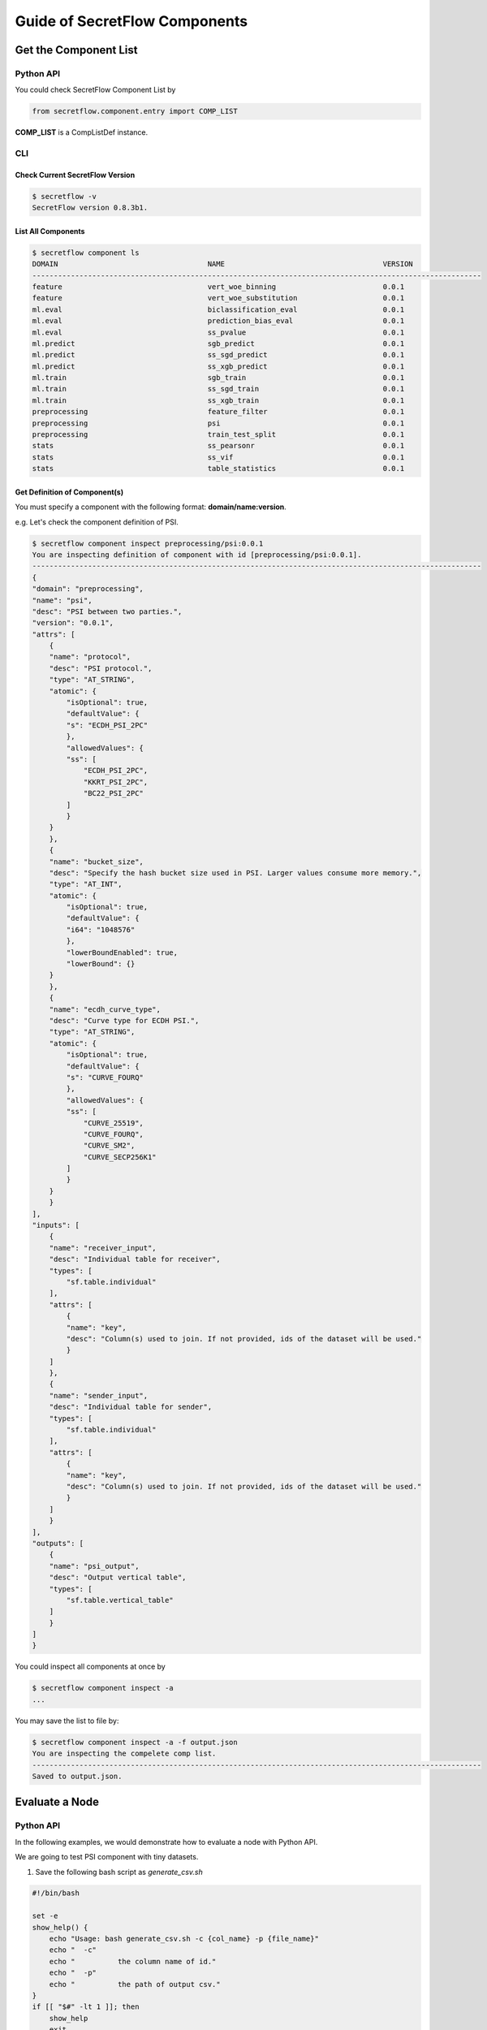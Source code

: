 Guide of SecretFlow Components
==============================

Get the Component List
----------------------

Python API
^^^^^^^^^^
You could check SecretFlow Component List by

.. code-block:: python

    from secretflow.component.entry import COMP_LIST

**COMP_LIST** is a CompListDef instance.


CLI
^^^
Check Current SecretFlow Version
++++++++++++++++++++++++++++++++

.. code-block:: sh

    $ secretflow -v
    SecretFlow version 0.8.3b1.

List All Components
++++++++++++++++++++

.. code-block:: sh

    $ secretflow component ls
    DOMAIN                                   NAME                                     VERSION
    ---------------------------------------------------------------------------------------------------------
    feature                                  vert_woe_binning                         0.0.1
    feature                                  vert_woe_substitution                    0.0.1
    ml.eval                                  biclassification_eval                    0.0.1
    ml.eval                                  prediction_bias_eval                     0.0.1
    ml.eval                                  ss_pvalue                                0.0.1
    ml.predict                               sgb_predict                              0.0.1
    ml.predict                               ss_sgd_predict                           0.0.1
    ml.predict                               ss_xgb_predict                           0.0.1
    ml.train                                 sgb_train                                0.0.1
    ml.train                                 ss_sgd_train                             0.0.1
    ml.train                                 ss_xgb_train                             0.0.1
    preprocessing                            feature_filter                           0.0.1
    preprocessing                            psi                                      0.0.1
    preprocessing                            train_test_split                         0.0.1
    stats                                    ss_pearsonr                              0.0.1
    stats                                    ss_vif                                   0.0.1
    stats                                    table_statistics                         0.0.1

Get Definition of Component(s)
++++++++++++++++++++++++++++++

You must specify a component with the following format: **domain/name:version**.

e.g. Let's check the component definition of PSI.

.. code-block:: sh

    $ secretflow component inspect preprocessing/psi:0.0.1
    You are inspecting definition of component with id [preprocessing/psi:0.0.1].
    ---------------------------------------------------------------------------------------------------------
    {
    "domain": "preprocessing",
    "name": "psi",
    "desc": "PSI between two parties.",
    "version": "0.0.1",
    "attrs": [
        {
        "name": "protocol",
        "desc": "PSI protocol.",
        "type": "AT_STRING",
        "atomic": {
            "isOptional": true,
            "defaultValue": {
            "s": "ECDH_PSI_2PC"
            },
            "allowedValues": {
            "ss": [
                "ECDH_PSI_2PC",
                "KKRT_PSI_2PC",
                "BC22_PSI_2PC"
            ]
            }
        }
        },
        {
        "name": "bucket_size",
        "desc": "Specify the hash bucket size used in PSI. Larger values consume more memory.",
        "type": "AT_INT",
        "atomic": {
            "isOptional": true,
            "defaultValue": {
            "i64": "1048576"
            },
            "lowerBoundEnabled": true,
            "lowerBound": {}
        }
        },
        {
        "name": "ecdh_curve_type",
        "desc": "Curve type for ECDH PSI.",
        "type": "AT_STRING",
        "atomic": {
            "isOptional": true,
            "defaultValue": {
            "s": "CURVE_FOURQ"
            },
            "allowedValues": {
            "ss": [
                "CURVE_25519",
                "CURVE_FOURQ",
                "CURVE_SM2",
                "CURVE_SECP256K1"
            ]
            }
        }
        }
    ],
    "inputs": [
        {
        "name": "receiver_input",
        "desc": "Individual table for receiver",
        "types": [
            "sf.table.individual"
        ],
        "attrs": [
            {
            "name": "key",
            "desc": "Column(s) used to join. If not provided, ids of the dataset will be used."
            }
        ]
        },
        {
        "name": "sender_input",
        "desc": "Individual table for sender",
        "types": [
            "sf.table.individual"
        ],
        "attrs": [
            {
            "name": "key",
            "desc": "Column(s) used to join. If not provided, ids of the dataset will be used."
            }
        ]
        }
    ],
    "outputs": [
        {
        "name": "psi_output",
        "desc": "Output vertical table",
        "types": [
            "sf.table.vertical_table"
        ]
        }
    ]
    }


You could inspect all components at once by

.. code-block:: sh

    $ secretflow component inspect -a
    ...

You may save the list to file by:

.. code-block:: sh

    $ secretflow component inspect -a -f output.json
    You are inspecting the compelete comp list.
    ---------------------------------------------------------------------------------------------------------
    Saved to output.json.


Evaluate a Node
---------------

Python API
^^^^^^^^^^

In the following examples, we would demonstrate how to evaluate a node with Python API.

We are going to test PSI component with tiny datasets.

1. Save the following bash script as *generate_csv.sh*

.. code-block:: bash

    #!/bin/bash

    set -e
    show_help() {
        echo "Usage: bash generate_csv.sh -c {col_name} -p {file_name}"
        echo "  -c"
        echo "          the column name of id."
        echo "  -p"
        echo "          the path of output csv."
    }
    if [[ "$#" -lt 1 ]]; then
        show_help
        exit
    fi

    while getopts ":c:p:" OPTION; do
        case $OPTION in
        c)
            COL_NAME=$OPTARG
            ;;
        p)
            FILE_PATH=$OPTARG
            ;;
        *)
            echo "Incorrect options provided"
            exit 1
            ;;
        esac
    done


    # header
    echo $COL_NAME > $FILE_PATH

    # generate 800 random int
    for ((i=0; i<800; i++))
    do
    # from 0 to 1000
    id=$(shuf -i 0-1000 -n 1)

    # check duplicates
    while grep -q "^$id$" $FILE_PATH
    do
        id=$(shuf -i 0-1000 -n 1)
    done

    # write
    echo "$id" >> $FILE_PATH
    done

    echo "Generated csv file is $FILE_PATH."


Then generate input for two parties.

.. code-block:: bash

    mkdir -p /tmp/alice
    sh generate_csv.sh -c id1 -p /tmp/alice/input.csv

    mkdir -p /tmp/bob
    sh generate_csv.sh -c id2 -p /tmp/bob/input.csv


2. Save the following Python code as *psi_demo.py*

.. code-block:: python

    import json

    from secretflow.component.entry import comp_eval
    from secretflow.spec.extend.cluster_pb2 import (
        SFClusterConfig,
        SFClusterDesc,
    )
    from secretflow.spec.v1.component_pb2 import Attribute
    from secretflow.spec.v1.data_pb2 import (
        DistData,
        TableSchema,
        IndividualTable,
        StorageConfig,
    )
    from secretflow.spec.v1.evaluation_pb2 import NodeEvalParam
    import click


    @click.command()
    @click.argument("party", type=str)
    def run(party: str):
        desc = SFClusterDesc(
            parties=["alice", "bob"],
            devices=[
                SFClusterDesc.DeviceDesc(
                    name="spu",
                    type="spu",
                    parties=["alice", "bob"],
                    config=json.dumps(
                        {
                            "runtime_config": {"protocol": "REF2K", "field": "FM64"},
                            "link_desc": {
                                "connect_retry_times": 60,
                                "connect_retry_interval_ms": 1000,
                                "brpc_channel_protocol": "http",
                                "brpc_channel_connection_type": "pooled",
                                "recv_timeout_ms": 1200 * 1000,
                                "http_timeout_ms": 1200 * 1000,
                            },
                        }
                    ),
                ),
                SFClusterDesc.DeviceDesc(
                    name="heu",
                    type="heu",
                    parties=[],
                    config=json.dumps(
                        {
                            "mode": "PHEU",
                            "schema": "paillier",
                            "key_size": 2048,
                        }
                    ),
                ),
            ],
        )

        sf_cluster_config = SFClusterConfig(
            desc=desc,
            public_config=SFClusterConfig.PublicConfig(
                ray_fed_config=SFClusterConfig.RayFedConfig(
                    parties=["alice", "bob"],
                    addresses=[
                        "127.0.0.1:61041",
                        "127.0.0.1:61042",
                    ],
                ),
                spu_configs=[
                    SFClusterConfig.SPUConfig(
                        name="spu",
                        parties=["alice", "bob"],
                        addresses=[
                            "127.0.0.1:61045",
                            "127.0.0.1:61046",
                        ],
                    )
                ],
            ),
            private_config=SFClusterConfig.PrivateConfig(
                self_party=party,
                ray_head_addr="local",  # local means setup a Ray cluster instead connecting to an existed one.
            ),
        )

        # check https://www.secretflow.org.cn/docs/spec/latest/zh-Hans/intro#nodeevalparam for details.
        sf_node_eval_param = NodeEvalParam(
            domain="preprocessing",
            name="psi",
            version="0.0.1",
            attr_paths=[
                "protocol",
                "sort",
                "bucket_size",
                "ecdh_curve_type",
                "input/receiver_input/key",
                "input/sender_input/key",
            ],
            attrs=[
                Attribute(s="ECDH_PSI_2PC"),
                Attribute(b=True),
                Attribute(i64=1048576),
                Attribute(s="CURVE_FOURQ"),
                Attribute(ss=["id1"]),
                Attribute(ss=["id2"]),
            ],
            inputs=[
                DistData(
                    name="receiver_input",
                    type="sf.table.individual",
                    data_refs=[
                        DistData.DataRef(uri="input.csv", party="alice", format="csv"),
                    ],
                ),
                DistData(
                    name="sender_input",
                    type="sf.table.individual",
                    data_refs=[
                        DistData.DataRef(uri="input.csv", party="bob", format="csv"),
                    ],
                ),
            ],
            output_uris=[
                "output.csv",
            ],
        )

        sf_node_eval_param.inputs[0].meta.Pack(
            IndividualTable(
                schema=TableSchema(
                    id_types=["str"],
                    ids=["id1"],
                ),
                line_count=-1,
            ),
        )

        sf_node_eval_param.inputs[1].meta.Pack(
            IndividualTable(
                schema=TableSchema(
                    id_types=["str"],
                    ids=["id2"],
                ),
                line_count=-1,
            ),
        )

        storage_config = StorageConfig(
            type="local_fs",
            local_fs=StorageConfig.LocalFSConfig(wd=f"/tmp/{party}"),
        )

        res = comp_eval(sf_node_eval_param, storage_config, sf_cluster_config)

        print(f'Node eval res is \n{res}')


    if __name__ == "__main__":
        run()


3. In two separate terminals, run

.. code-block:: python
    $ python psi_demo.py alice

.. code-block:: python
    $ python psi_demo.py bob

You should see the following output at both terminals:

.. code-block:: python

   Node eval res is
   outputs {
     name: "output.csv"
     type: "sf.table.vertical_table"
     system_info {
     }
     meta {
       type_url: "type.googleapis.com/secretflow.spec.v1.VerticalTable"
       value: "\n\n\n\003id1\"\003str\n\n\n\003id2\"\003str\020\211\005"
     }
     data_refs {
       uri: "output.csv"
       party: "alice"
       format: "csv"
     }
     data_refs {
       uri: "output.csv"
       party: "bob"
       format: "csv"
     }
   }

4. Check result at */tmp/alice/output.csv* and */tmp/bob/output.csv*. The content of two files should be same except the header.

CLI
^^^

You could also use SecretFlow CLI to evaluate a node.

.. code-block:: sh

    $ secretflow component run --log_file={log_file} --result_file={result_file_path} --eval_param={encoded_eval_param} --storage={encoded_storage_config} --cluster={encoded_cluster_def}


- log_file: log file path.
- result_file: result file path.
- eval_param: base64-encoded NodeEvalParam prototext.
- storage: base64-encoded StorageConfig prototext.
- cluster: base64-encoded SFClusterConfig prototext.

Since you need to encode prototext to use CLI, we don't expect you to use SecretFlow CLI for node evaluation.

Create a Component
------------------

Python API
^^^^^^^^^^

If you want to create a new component in SecretFlow, you may check one of simplest component:
`secretflow/component/preprocessing/data_prep/train_test_split.py <https://github.com/secretflow/secretflow/blob/main/secretflow/component/preprocessing/data_prep/train_test_split.py>`_

The brief steps to build a SecretFlow Component are:

1. Create a new file under **secretflow/component/** .

2. Create a Component class with **secretflow.component.component.Component**:

.. code-block:: python

   from secretflow.component.component import Component

   train_test_split_comp = Component(
       "train_test_split",
       domain="preprocessing",
       version="0.0.1",
       desc="""Split datasets into random train and test subsets.
       Please check: https://scikit-learn.org/stable/modules/generated/sklearn.model_selection.train_test_split.html
       """,
   )

3. Declare attributes and IO.

.. code-block:: python

   from secretflow.component.component import IoType
   from secretflow.component.data_utils import DistDataType

   train_test_split_comp.float_attr(
       name="train_size",
       desc="Proportion of the dataset to include in the train subset.",
       is_list=False,
       is_optional=True,
       default_value=0.75,
       allowed_values=None,
       lower_bound=0.0,
       upper_bound=1.0,
       lower_bound_inclusive=True,
       upper_bound_inclusive=True,
   )
   train_test_split_comp.float_attr(
       name="test_size",
       desc="Proportion of the dataset to include in the test subset.",
       is_list=False,
       is_optional=True,
       default_value=0.25,
       allowed_values=None,
       lower_bound=0.0,
       upper_bound=1.0,
       lower_bound_inclusive=True,
       upper_bound_inclusive=True,
   )
   train_test_split_comp.int_attr(
       name="random_state",
       desc="Specify the random seed of the shuffling.",
       is_list=False,
       is_optional=True,
       default_value=1234,
   )
   train_test_split_comp.bool_attr(
       name="shuffle",
       desc="Whether to shuffle the data before splitting.",
       is_list=False,
       is_optional=True,
       default_value=True,
   )
   train_test_split_comp.io(
       io_type=IoType.INPUT,
       name="input_data",
       desc="Input dataset.",
       types=[DistDataType.VERTICAL_TABLE],
       col_params=None,
   )
   train_test_split_comp.io(
       io_type=IoType.OUTPUT,
       name="train",
       desc="Output train dataset.",
       types=[DistDataType.VERTICAL_TABLE],
       col_params=None,
   )
   train_test_split_comp.io(
       io_type=IoType.OUTPUT,
       name="test",
       desc="Output test dataset.",
       types=[DistDataType.VERTICAL_TABLE],
       col_params=None,
   )

4. Declare evaluation function.

.. code-block:: python

   from secretflow.spec.v1.data_pb2 import DistData

   # Signature of eval_fn must be
   #  func(*, ctx, attr_0, attr_1, ..., input_0, input_1, ..., output_0, output_1, ...) -> typing.Dict[str, DistData]
   # All the arguments are keyword-only, so orders don't matter.
   @train_test_split_comp.eval_fn
   def train_test_split_eval_fn(
       *, ctx, train_size, test_size, random_state, shuffle, input_data, train, test
   ):
       # Please check more examples to learn component utils.
       # ctx includes some parsed cluster def and other useful meta.

       # The output of eval_fn is a map of DistDatas of which keys are output names.
       return {"train": DistData(), "test": DistData()}


5. Put your new component in ALL_COMPONENTS of `secretflow.component.entry <https://github.com/secretflow/secretflow/blob/main/secretflow/component/entry.py>`_ .
